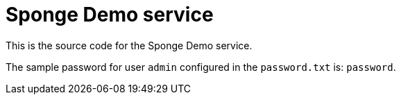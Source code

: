 = Sponge Demo service

This is the source code for the Sponge Demo service.

The sample password for user `admin` configured in the `password.txt` is: `password`.
